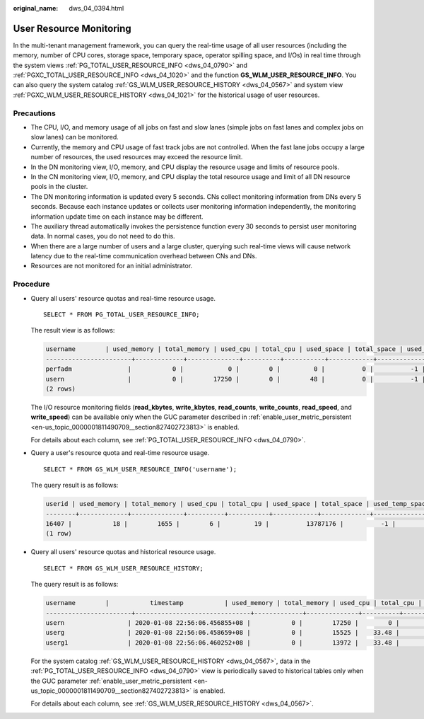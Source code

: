 :original_name: dws_04_0394.html

.. _dws_04_0394:

User Resource Monitoring
========================

In the multi-tenant management framework, you can query the real-time usage of all user resources (including the memory, number of CPU cores, storage space, temporary space, operator spilling space, and I/Os) in real time through the system views :ref:`PG_TOTAL_USER_RESOURCE_INFO <dws_04_0790>` and :ref:`PGXC_TOTAL_USER_RESOURCE_INFO <dws_04_1020>` and the function **GS_WLM_USER_RESOURCE_INFO**. You can also query the system catalog :ref:`GS_WLM_USER_RESOURCE_HISTORY <dws_04_0567>` and system view :ref:`PGXC_WLM_USER_RESOURCE_HISTORY <dws_04_1021>` for the historical usage of user resources.

Precautions
-----------

-  The CPU, I/O, and memory usage of all jobs on fast and slow lanes (simple jobs on fast lanes and complex jobs on slow lanes) can be monitored.
-  Currently, the memory and CPU usage of fast track jobs are not controlled. When the fast lane jobs occupy a large number of resources, the used resources may exceed the resource limit.
-  In the DN monitoring view, I/O, memory, and CPU display the resource usage and limits of resource pools.
-  In the CN monitoring view, I/O, memory, and CPU display the total resource usage and limit of all DN resource pools in the cluster.
-  The DN monitoring information is updated every 5 seconds. CNs collect monitoring information from DNs every 5 seconds. Because each instance updates or collects user monitoring information independently, the monitoring information update time on each instance may be different.
-  The auxiliary thread automatically invokes the persistence function every 30 seconds to persist user monitoring data. In normal cases, you do not need to do this.
-  When there are a large number of users and a large cluster, querying such real-time views will cause network latency due to the real-time communication overhead between CNs and DNs.
-  Resources are not monitored for an initial administrator.

Procedure
---------

-  Query all users' resource quotas and real-time resource usage.

   ::

      SELECT * FROM PG_TOTAL_USER_RESOURCE_INFO;

   The result view is as follows:

   .. code-block::

      username        | used_memory | total_memory | used_cpu | total_cpu | used_space | total_space | used_temp_space | total_temp_space | used_spill_space | total_spill_space | read_kbytes | write_kbytes | read_counts | write_counts | read_speed | write_speed | send_speed | recv_speed
      -----------------------+-------------+--------------+----------+-----------+------------+-------------+-----------------+------------------+------------------+-------------------+-------------+--------------+-------------+--------------+------------+-------------+------------+------------
      perfadm               |           0 |            0 |        0 |         0 |          0 |          -1 |               0 |               -1 |                0 |                -1 |           0 |            0 |           0 |            0 |          0 |           0 |          0 |          0
      usern                 |           0 |        17250 |        0 |        48 |          0 |          -1 |               0 |               -1 |                0 |                -1 |           0 |            0 |           0 |            0 |          0 |           0 |          0 |          0
      (2 rows)

   The I/O resource monitoring fields (**read_kbytes**, **write_kbytes**, **read_counts**, **write_counts**, **read_speed**, and **write_speed**) can be available only when the GUC parameter described in :ref:`enable_user_metric_persistent <en-us_topic_0000001811490709__section827402723813>` is enabled.

   For details about each column, see :ref:`PG_TOTAL_USER_RESOURCE_INFO <dws_04_0790>`.

-  Query a user's resource quota and real-time resource usage.

   ::

      SELECT * FROM GS_WLM_USER_RESOURCE_INFO('username');

   The query result is as follows:

   .. code-block::

      userid | used_memory | total_memory | used_cpu | total_cpu | used_space | total_space | used_temp_space | total_temp_space | used_spill_space | total_spill_space | read_kbytes | write_kbytes | read_counts | write_counts | read_speed | write_speed | send_speed | recv_speed
      --------+-------------+--------------+----------+-----------+------------+-------------+-----------------+------------------+------------------+-------------------+-------------+--------------+-------------+--------------+------------+-------------+------------+------------
      16407 |           18 |        1655 |        6 |         19 |          13787176 |          -1 |               0 |               -1 |                0 |                -1 |           0 |            0 |           0 |            0 |          0 |           0 |          0 |          0
      (1 row)

-  Query all users' resource quotas and historical resource usage.

   ::

      SELECT * FROM GS_WLM_USER_RESOURCE_HISTORY;

   The query result is as follows:

   .. code-block::

      username        |           timestamp           | used_memory | total_memory | used_cpu | total_cpu | used_space | total_space | used_temp_space | total_temp_space | used_spill_space | total_spill_space | read_kbytes | write_kbytes | read_counts | write_counts | read_speed  | write_speed | send_speed | recv_speed
      -----------------------+-------------------------------+-------------+--------------+----------+-----------+------------+-------------+-----------------+------------------+------------------+-------------------+-------------+--------------+-------------+--------------+-------------+-------------+------------+------------
      usern                 | 2020-01-08 22:56:06.456855+08 |           0 |        17250 |        0 |        48 |          0 |          -1 |               0 |               -1 |         88349078 |                -1 |       45680 |           34 |        5710 |            8 |         320 |           0 |          0 |          0
      userg                 | 2020-01-08 22:56:06.458659+08 |           0 |        15525 |    33.48 |        48 |          0 |          -1 |               0 |               -1 |        110169581 |                -1 |       17648 |           23 |        2206 |            5 |         123 |           0 |          0 |          0
      userg1                | 2020-01-08 22:56:06.460252+08 |           0 |        13972 |    33.48 |        48 |          0 |          -1 |               0 |               -1 |        136106277 |                -1 |       17648 |           23 |        2206 |            5 |         123 |           0 |          0 |          0

   For the system catalog :ref:`GS_WLM_USER_RESOURCE_HISTORY <dws_04_0567>`, data in the :ref:`PG_TOTAL_USER_RESOURCE_INFO <dws_04_0790>` view is periodically saved to historical tables only when the GUC parameter :ref:`enable_user_metric_persistent <en-us_topic_0000001811490709__section827402723813>` is enabled.

   For details about each column, see :ref:`GS_WLM_USER_RESOURCE_HISTORY <dws_04_0567>`.
